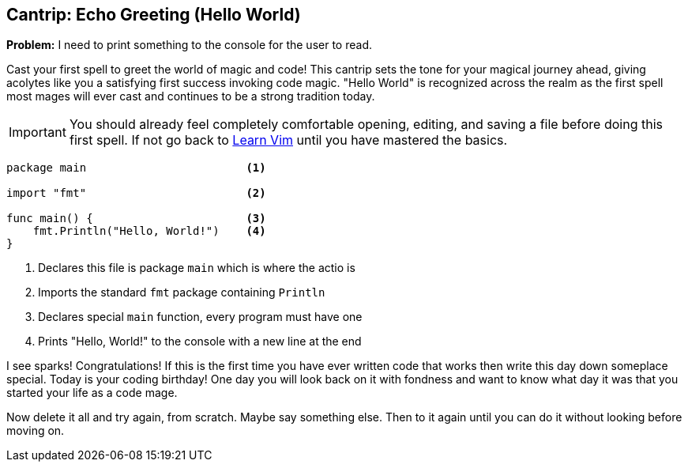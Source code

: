 == Cantrip: Echo Greeting (Hello World)

*Problem:* I need to print something to the console for the user to read.

Cast your first spell to greet the world of magic and code! This cantrip sets the tone for your magical journey ahead, giving acolytes like you a satisfying first success invoking code magic. "Hello World" is recognized across the realm as the first spell most mages will ever cast and continues to be a strong tradition today.

[IMPORTANT]
====
You should already feel completely comfortable opening, editing, and saving a file before doing this first spell. If not go back to <<learnvim, Learn Vim>> until you have mastered the basics.
====

[source, go]
----
package main                        <1>

import "fmt"                        <2>

func main() {                       <3>
    fmt.Println("Hello, World!")    <4>
}
----

<1> Declares this file is package `main` which is where the actio is
<2> Imports the standard `fmt` package containing `Println`
<3> Declares special `main` function, every program must have one
<4> Prints "Hello, World!" to the console with a new line at the end

I see sparks! Congratulations! If this is the first time you have ever written code that works then write this day down someplace special. Today is your coding birthday! One day you will look back on it with fondness and want to know what day it was that you started your life as a code mage.

Now delete it all and try again, from scratch. Maybe say something else. Then to it again until you can do it without looking before moving on.
